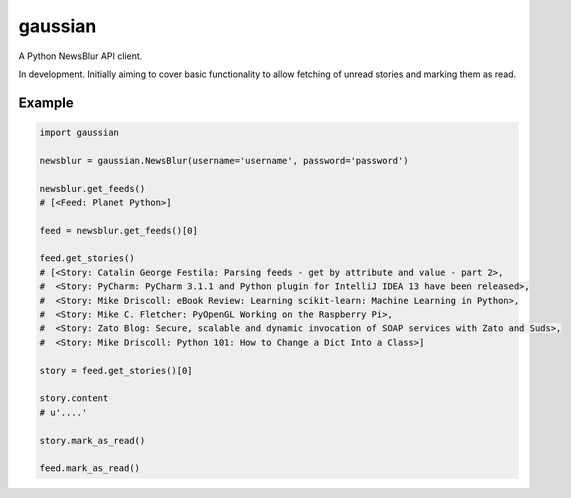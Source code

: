 ========
gaussian
========

A Python NewsBlur API client.


In development. Initially aiming to cover basic functionality to allow fetching
of unread stories and marking them as read.


Example
=======

.. code-block:: python

    import gaussian

    newsblur = gaussian.NewsBlur(username='username', password='password')

    newsblur.get_feeds()
    # [<Feed: Planet Python>]

    feed = newsblur.get_feeds()[0]

    feed.get_stories()
    # [<Story: Catalin George Festila: Parsing feeds - get by attribute and value - part 2>,
    #  <Story: PyCharm: PyCharm 3.1.1 and Python plugin for IntelliJ IDEA 13 have been released>,
    #  <Story: Mike Driscoll: eBook Review: Learning scikit-learn: Machine Learning in Python>,
    #  <Story: Mike C. Fletcher: PyOpenGL Working on the Raspberry Pi>,
    #  <Story: Zato Blog: Secure, scalable and dynamic invocation of SOAP services with Zato and Suds>,
    #  <Story: Mike Driscoll: Python 101: How to Change a Dict Into a Class>]

    story = feed.get_stories()[0]

    story.content
    # u'....'

    story.mark_as_read()

    feed.mark_as_read()
